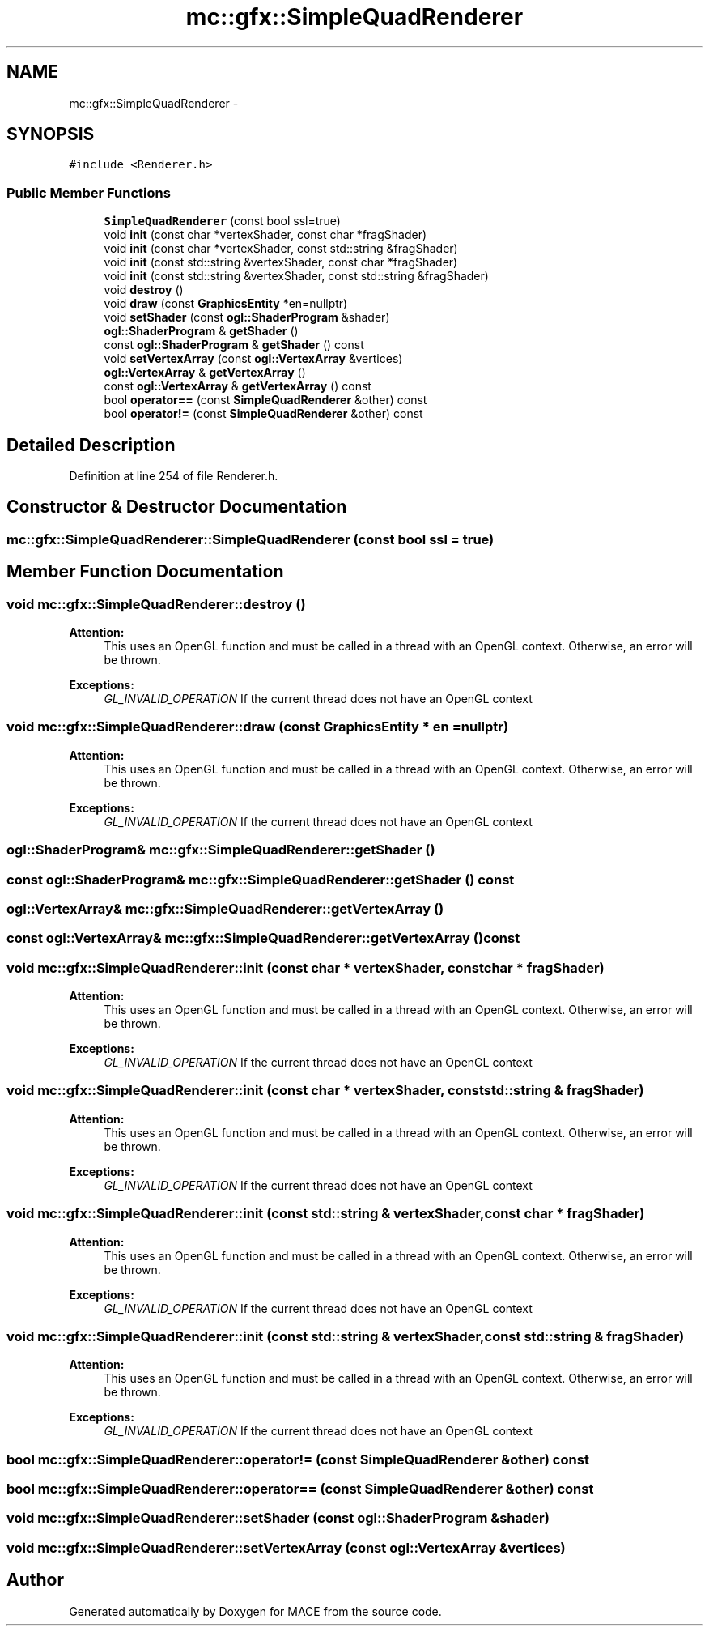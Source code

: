 .TH "mc::gfx::SimpleQuadRenderer" 3 "Sat Dec 31 2016" "Version Alpha" "MACE" \" -*- nroff -*-
.ad l
.nh
.SH NAME
mc::gfx::SimpleQuadRenderer \- 
.SH SYNOPSIS
.br
.PP
.PP
\fC#include <Renderer\&.h>\fP
.SS "Public Member Functions"

.in +1c
.ti -1c
.RI "\fBSimpleQuadRenderer\fP (const bool ssl=true)"
.br
.ti -1c
.RI "void \fBinit\fP (const char *vertexShader, const char *fragShader)"
.br
.ti -1c
.RI "void \fBinit\fP (const char *vertexShader, const std::string &fragShader)"
.br
.ti -1c
.RI "void \fBinit\fP (const std::string &vertexShader, const char *fragShader)"
.br
.ti -1c
.RI "void \fBinit\fP (const std::string &vertexShader, const std::string &fragShader)"
.br
.ti -1c
.RI "void \fBdestroy\fP ()"
.br
.ti -1c
.RI "void \fBdraw\fP (const \fBGraphicsEntity\fP *en=nullptr)"
.br
.ti -1c
.RI "void \fBsetShader\fP (const \fBogl::ShaderProgram\fP &shader)"
.br
.ti -1c
.RI "\fBogl::ShaderProgram\fP & \fBgetShader\fP ()"
.br
.ti -1c
.RI "const \fBogl::ShaderProgram\fP & \fBgetShader\fP () const "
.br
.ti -1c
.RI "void \fBsetVertexArray\fP (const \fBogl::VertexArray\fP &vertices)"
.br
.ti -1c
.RI "\fBogl::VertexArray\fP & \fBgetVertexArray\fP ()"
.br
.ti -1c
.RI "const \fBogl::VertexArray\fP & \fBgetVertexArray\fP () const "
.br
.ti -1c
.RI "bool \fBoperator==\fP (const \fBSimpleQuadRenderer\fP &other) const "
.br
.ti -1c
.RI "bool \fBoperator!=\fP (const \fBSimpleQuadRenderer\fP &other) const "
.br
.in -1c
.SH "Detailed Description"
.PP 
Definition at line 254 of file Renderer\&.h\&.
.SH "Constructor & Destructor Documentation"
.PP 
.SS "mc::gfx::SimpleQuadRenderer::SimpleQuadRenderer (const bool ssl = \fCtrue\fP)"

.SH "Member Function Documentation"
.PP 
.SS "void mc::gfx::SimpleQuadRenderer::destroy ()"

.PP
\fBAttention:\fP
.RS 4
This uses an OpenGL function and must be called in a thread with an OpenGL context\&. Otherwise, an error will be thrown\&. 
.RE
.PP
\fBExceptions:\fP
.RS 4
\fIGL_INVALID_OPERATION\fP If the current thread does not have an OpenGL context 
.RE
.PP

.SS "void mc::gfx::SimpleQuadRenderer::draw (const \fBGraphicsEntity\fP * en = \fCnullptr\fP)"

.PP
\fBAttention:\fP
.RS 4
This uses an OpenGL function and must be called in a thread with an OpenGL context\&. Otherwise, an error will be thrown\&. 
.RE
.PP
\fBExceptions:\fP
.RS 4
\fIGL_INVALID_OPERATION\fP If the current thread does not have an OpenGL context 
.RE
.PP

.SS "\fBogl::ShaderProgram\fP& mc::gfx::SimpleQuadRenderer::getShader ()"

.SS "const \fBogl::ShaderProgram\fP& mc::gfx::SimpleQuadRenderer::getShader () const"

.SS "\fBogl::VertexArray\fP& mc::gfx::SimpleQuadRenderer::getVertexArray ()"

.SS "const \fBogl::VertexArray\fP& mc::gfx::SimpleQuadRenderer::getVertexArray () const"

.SS "void mc::gfx::SimpleQuadRenderer::init (const char * vertexShader, const char * fragShader)"

.PP
\fBAttention:\fP
.RS 4
This uses an OpenGL function and must be called in a thread with an OpenGL context\&. Otherwise, an error will be thrown\&. 
.RE
.PP
\fBExceptions:\fP
.RS 4
\fIGL_INVALID_OPERATION\fP If the current thread does not have an OpenGL context 
.RE
.PP

.SS "void mc::gfx::SimpleQuadRenderer::init (const char * vertexShader, const std::string & fragShader)"

.PP

.PP
\fBAttention:\fP
.RS 4
This uses an OpenGL function and must be called in a thread with an OpenGL context\&. Otherwise, an error will be thrown\&. 
.RE
.PP
\fBExceptions:\fP
.RS 4
\fIGL_INVALID_OPERATION\fP If the current thread does not have an OpenGL context 
.RE
.PP

.SS "void mc::gfx::SimpleQuadRenderer::init (const std::string & vertexShader, const char * fragShader)"

.PP

.PP
\fBAttention:\fP
.RS 4
This uses an OpenGL function and must be called in a thread with an OpenGL context\&. Otherwise, an error will be thrown\&. 
.RE
.PP
\fBExceptions:\fP
.RS 4
\fIGL_INVALID_OPERATION\fP If the current thread does not have an OpenGL context 
.RE
.PP

.SS "void mc::gfx::SimpleQuadRenderer::init (const std::string & vertexShader, const std::string & fragShader)"

.PP

.PP
\fBAttention:\fP
.RS 4
This uses an OpenGL function and must be called in a thread with an OpenGL context\&. Otherwise, an error will be thrown\&. 
.RE
.PP
\fBExceptions:\fP
.RS 4
\fIGL_INVALID_OPERATION\fP If the current thread does not have an OpenGL context 
.RE
.PP

.SS "bool mc::gfx::SimpleQuadRenderer::operator!= (const \fBSimpleQuadRenderer\fP & other) const"

.SS "bool mc::gfx::SimpleQuadRenderer::operator== (const \fBSimpleQuadRenderer\fP & other) const"

.SS "void mc::gfx::SimpleQuadRenderer::setShader (const \fBogl::ShaderProgram\fP & shader)"

.SS "void mc::gfx::SimpleQuadRenderer::setVertexArray (const \fBogl::VertexArray\fP & vertices)"


.SH "Author"
.PP 
Generated automatically by Doxygen for MACE from the source code\&.
